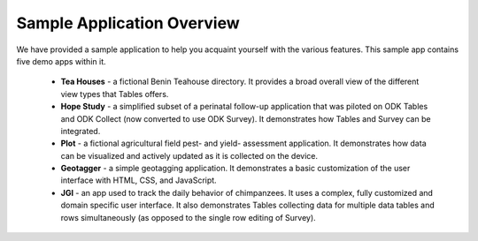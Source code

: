 .. spelling::

  geotagging

Sample Application Overview
===================================

.. _tables-sample-app-overview:

We have provided a sample application to help you acquaint yourself with the various features. This sample app contains five demo apps within it.

  - **Tea Houses** - a fictional Benin Teahouse directory. It provides a broad overall view of the different view types that Tables offers.
  - **Hope Study** - a simplified subset of a perinatal follow-up application that was piloted on ODK Tables and ODK Collect (now converted to use ODK Survey). It demonstrates how Tables and Survey can be integrated.
  - **Plot** - a fictional agricultural field pest- and yield- assessment application. It demonstrates how data can be visualized and actively updated as it is collected on the device.
  - **Geotagger** - a simple geotagging application. It demonstrates a basic customization of the user interface with HTML, CSS, and JavaScript.
  - **JGI** - an app used to track the daily behavior of chimpanzees. It uses a complex, fully customized and domain specific user interface. It also demonstrates Tables collecting data for multiple data tables and rows simultaneously (as opposed to the single row editing of Survey).
